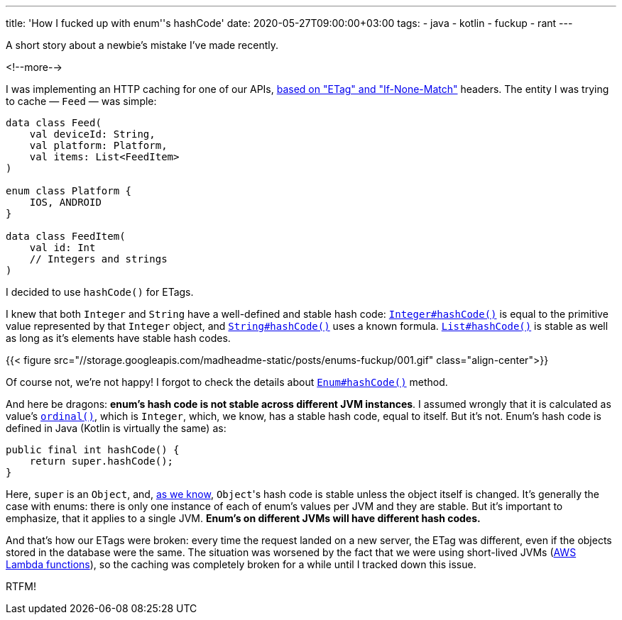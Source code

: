 ---
title: 'How I fucked up with enum''s hashCode'
date: 2020-05-27T09:00:00+03:00
tags:
  - java
  - kotlin
  - fuckup
  - rant
---

A short story about a newbie's mistake I've made recently.

<!--more-->

I was implementing an HTTP caching for one of our APIs, https://en.wikipedia.org/wiki/HTTP_ETag[based on "ETag" and "If-None-Match"] headers.
The entity I was trying to cache — `Feed` — was simple:

[source, kotlin]
----
data class Feed(
    val deviceId: String,
    val platform: Platform,
    val items: List<FeedItem>
)

enum class Platform {
    IOS, ANDROID
}

data class FeedItem(
    val id: Int
    // Integers and strings
)
----

I decided to use `hashCode()` for ETags.

I knew that both `Integer` and `String` have a well-defined and stable hash code: https://docs.oracle.com/en/java/javase/13/docs/api/java.base/java/lang/Integer.html#hashCode()[`Integer#hashCode()`] is equal to the primitive value represented by that `Integer` object, and https://docs.oracle.com/en/java/javase/13/docs/api/java.base/java/lang/String.html#hashCode()[`String#hashCode()`] uses a known formula.
https://docs.oracle.com/en/java/javase/13/docs/api/java.base/java/util/List.html#hashCode()[`List#hashCode()`] is stable as well as long as it's elements have stable hash codes.

{{< figure src="//storage.googleapis.com/madheadme-static/posts/enums-fuckup/001.gif" class="align-center">}}

Of course not, we're not happy!
I forgot to check the details about https://docs.oracle.com/en/java/javase/13/docs/api/java.base/java/lang/Enum.html#hashCode()[`Enum#hashCode()`] method.

And here be dragons: **enum's hash code is not stable across different JVM instances**.
I assumed wrongly that it is calculated as value's https://docs.oracle.com/en/java/javase/13/docs/api/java.base/java/lang/Enum.html#ordinal()[`ordinal()`], which is `Integer`, which, we know, has a stable hash code, equal to itself.
But it's not.
Enum's hash code is defined in Java (Kotlin is virtually the same) as:

[source, java]
----
public final int hashCode() {
    return super.hashCode();
}
----

Here, `super` is an `Object`, and, https://docs.oracle.com/en/java/javase/13/docs/api/java.base/java/lang/Object.html#hashCode()[as we know], ``Object``'s hash code is stable unless the object itself is changed.
It's generally the case with enums: there is only one instance of each of enum's values per JVM and they are stable.
But it's important to emphasize, that it applies to a single JVM.
**Enum's on different JVMs will have different hash codes.**

And that's how our ETags were broken: every time the request landed on a new server, the ETag was different, even if the objects stored in the database were the same.
The situation was worsened by the fact that we were using short-lived JVMs (https://aws.amazon.com/lambda[AWS Lambda functions]), so the caching was completely broken for a while until I tracked down this issue.

RTFM!
